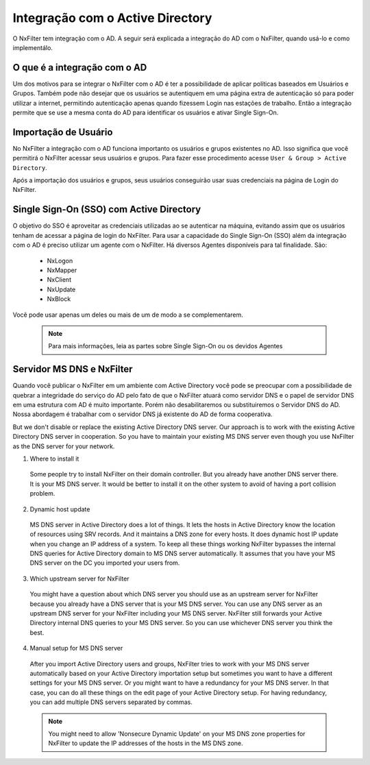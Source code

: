 **********************************
Integração com o Active Directory
**********************************

O NxFilter tem integração com o AD. A seguir será explicada a integração do AD com o NxFilter, quando usá-lo e como implementálo.

O que é a integração com o AD
*****************************

Um dos motivos para se integrar o NxFilter com o AD é ter a possibilidade de aplicar políticas baseados em Usuários e Grupos. Também pode não desejar que os usuários se autentiquem em uma página extra de autenticação só para poder utilizar a internet, permitindo autenticação apenas quando fizessem Login nas estações de trabalho. Então a integração permite que se use a mesma conta do AD para identificar os usuários e ativar Single Sign-On.

Importação de Usuário
*********************

No NxFilter a integração com o AD funciona importanto os usuários e grupos existentes no AD. Isso significa que você permitirá o NxFilter acessar seus usuários e grupos. Para fazer esse procedimento acesse ``User & Group > Active Directory``.

Após a importação dos usuários e grupos, seus usuários conseguirão usar suas credenciais na página de Login do NxFilter.

Single Sign-On (SSO) com Active Directory
******************************************

O objetivo do SSO é aproveitar as credenciais utilizadas ao se autenticar na máquina, evitando assim que os usuários tenham de acessar a página de login do NxFilter. Para usar a capacidade do Single Sign-On (SSO) além da integração com o AD é preciso utilizar um agente com o NxFilter. 
Há diversos Agentes disponíveis para tal finalidade. São:
  * NxLogon
  * NxMapper
  * NxClient
  * NxUpdate
  * NxBlock

Você pode usar apenas um deles ou mais de um de modo a se complementarem. 

 .. note:: Para mais informações, leia as partes sobre Single Sign-On ou os devidos Agentes

Servidor MS DNS e NxFilter
**************************

Quando você publicar o NxFilter em um ambiente com Active Directory você pode se preocupar com a possibilidade de quebrar a integridade do serviço do AD pelo fato de que o NxFilter atuará como servidor DNS e o papel de servidor DNS em uma estrutura com AD é muito importante. Porém não desabilitaremos ou substituiremos o Servidor DNS do AD. Nossa abordagem é trabalhar com o servidor DNS já existente do AD de forma cooperativa. 

But we don't disable or replace the existing Active Directory DNS server. Our approach is to work with the existing Active Directory DNS server in cooperation. So you have to maintain your existing MS DNS server even though you use NxFilter as the DNS server for your network.

1. Where to install it
  Some people try to install NxFilter on their domain controller. But you already have another DNS server there. It is your MS DNS server. It would be better to install it on the other system to avoid of having a port collision problem.
2. Dynamic host update
  MS DNS server in Active Directory does a lot of things. It lets the hosts in Active Directory know the location of resources using SRV records. And it maintains a DNS zone for every hosts. It does dynamic host IP update when you change an IP address of a system. To keep all these things working NxFilter bypasses the internal DNS queries for Active Directory domain to MS DNS server automatically. It assumes that you have your MS DNS server on the DC you imported your users from.
3. Which upstream server for NxFilter
  You might have a question about which DNS server you should use as an upstream server for NxFilter because you already have a DNS server that is your MS DNS server. You can use any DNS server as an upstream DNS server for your NxFilter including your MS DNS server. NxFilter still forwards your Active Directory internal DNS queries to your MS DNS server. So you can use whichever DNS server you think the best.
4. Manual setup for MS DNS server
 After you import Active Directory users and groups, NxFilter tries to work with your MS DNS server automatically based on your Active Directory importation setup but sometimes you want to have a different settings for your MS DNS server. Or you might want to have a redundancy for your MS DNS server. In that case, you can do all these things on the edit page of your Active Directory setup. For having redundancy, you can add multiple DNS servers separated by commas.

 .. note:: 

   You might need to allow 'Nonsecure Dynamic Update' on your MS DNS zone properties for NxFilter to update the IP addresses of the hosts in the MS DNS zone.
